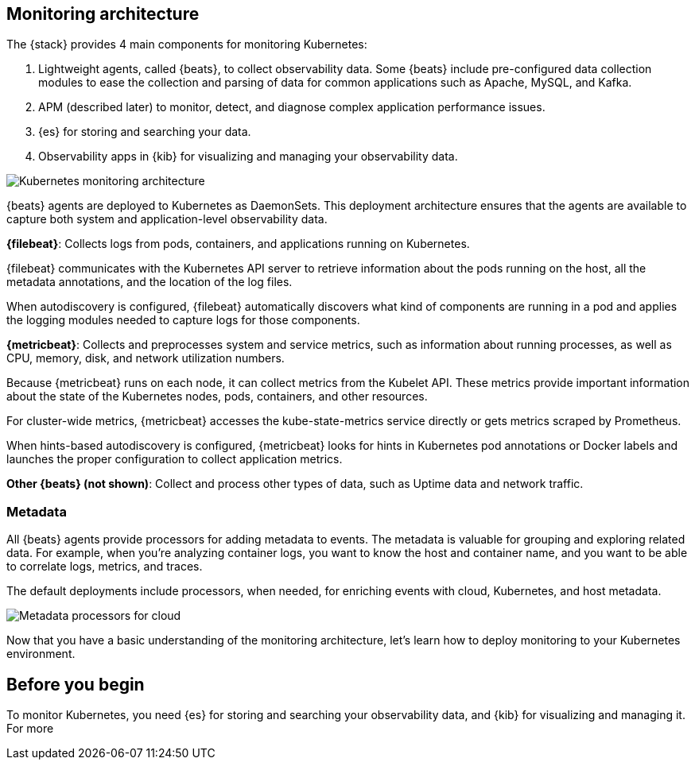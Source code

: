 [discrete]
[[kubernetes-monitoring-architecture]]
== Monitoring architecture

The {stack} provides 4 main components for monitoring Kubernetes:

1. Lightweight agents, called {beats}, to collect observability data. Some
{beats} include pre-configured data collection modules to ease the collection
and parsing of data for common applications such as Apache, MySQL, and Kafka.

2. APM (described later) to monitor, detect, and diagnose complex application
performance issues.

3. {es} for storing and searching your data.

4. Observability apps in {kib} for visualizing and managing your observability
data.

image::images/k8s-monitoring-architecture.png[Kubernetes monitoring architecture]

//TODO: Need work APM into the diagram, or mention that it's not covered.

{beats} agents are deployed to Kubernetes as DaemonSets. This deployment
architecture ensures that the agents are available to capture both system and
application-level observability data.

**{filebeat}**: Collects logs from pods, containers, and applications running on
Kubernetes.

{filebeat} communicates with the Kubernetes API server to retrieve information
about the pods running on the host, all the metadata annotations, and the
location of the log files.

When autodiscovery is configured, {filebeat} automatically discovers what
kind of components are running in a pod and applies the logging modules needed
to capture logs for those components.

**{metricbeat}**: Collects and preprocesses system and service metrics, such as
information about running processes, as well as CPU, memory, disk, and network
utilization numbers.

Because {metricbeat} runs on each node, it can collect metrics from the Kubelet
API. These metrics provide important information about the state of the
Kubernetes nodes, pods, containers, and other resources.

For cluster-wide metrics, {metricbeat} accesses the kube-state-metrics
service directly or gets metrics scraped by Prometheus.

When hints-based autodiscovery is configured, {metricbeat} looks for hints
in Kubernetes pod annotations or Docker labels and launches the proper
configuration to collect application metrics.


**Other {beats} (not shown)**: Collect and process other types of data, such as
Uptime data and network traffic.

[discrete]
[[beats-metadata]]
=== Metadata

All {beats} agents provide processors for adding metadata to events. The
metadata is valuable for grouping and exploring related data. For example, when
you're analyzing container logs, you want to know the host and container name,
and you want to be able to correlate logs, metrics, and traces.

The default deployments include processors, when needed, for enriching events
with cloud, Kubernetes, and host metadata.

image::images/metadata-processors.png[Metadata processors for cloud, Kubernetes, and host metadata]

Now that you have a basic understanding of the monitoring architecture, let's
learn how to deploy monitoring to your Kubernetes environment.

[discrete]
== Before you begin

To monitor Kubernetes, you need {es} for storing and searching your
observability data, and {kib} for visualizing and managing it. For more
// information, see <<spin-up-stack>>.

//TODO: Provide setup instructions for the Petclinic sample app???
